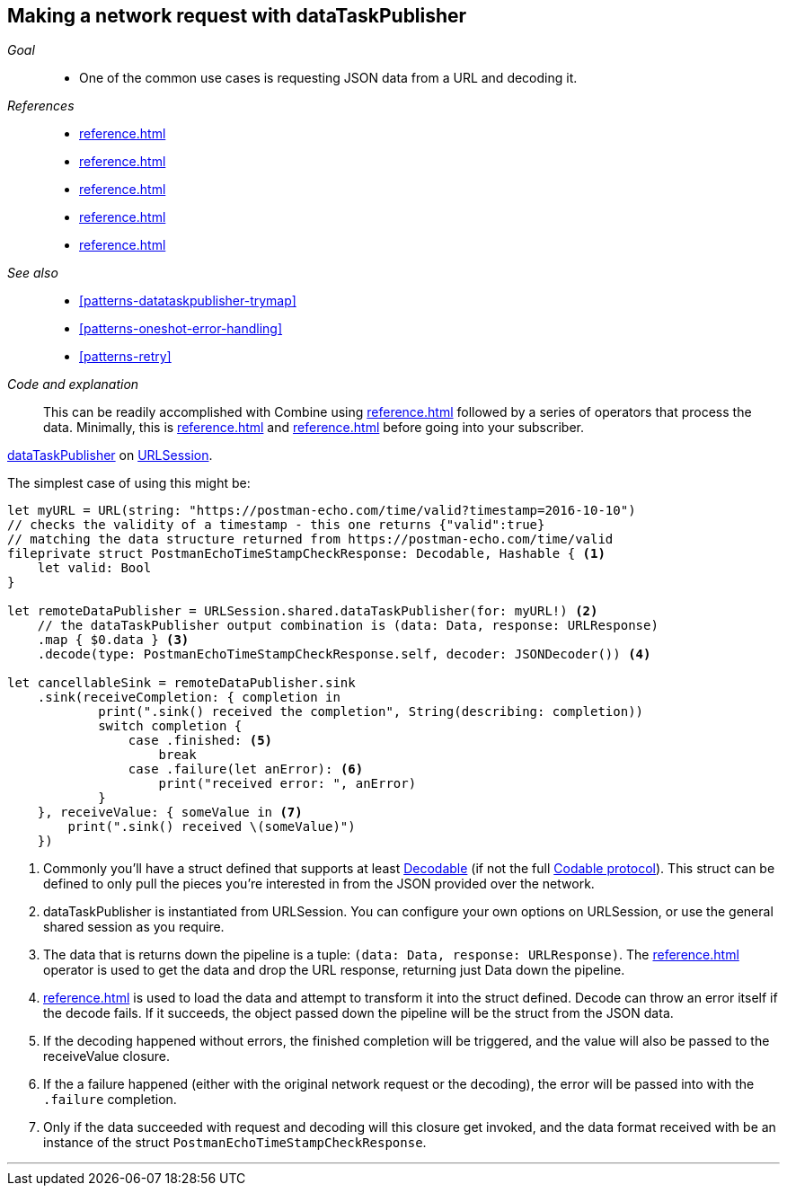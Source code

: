 [#patterns-datataskpublisher-decode]
== Making a network request with dataTaskPublisher

__Goal__::

* One of the common use cases is requesting JSON data from a URL and decoding it.

__References__::

* <<reference.adoc#reference-datataskpublisher>>
* <<reference.adoc#reference-map>>
* <<reference.adoc#reference-decode>>
* <<reference.adoc#reference-sink>>
* <<reference.adoc#reference-subscribe>>

__See also__::

* <<#patterns-datataskpublisher-trymap>>
* <<#patterns-oneshot-error-handling>>
* <<#patterns-retry>>

__Code and explanation__::

This can be readily accomplished with Combine using
<<reference.adoc#reference-datataskpublisher>> followed by a series of operators that process the
data.
Minimally, this is <<reference.adoc#reference-map>> and <<reference.adoc#reference-decode>> before going into your subscriber.

https://developer.apple.com/documentation/foundation/urlsession/3329708-datataskpublisher[dataTaskPublisher] on https://developer.apple.com/documentation/foundation/urlsession[URLSession].

The simplest case of using this might be:

[source, swift]
----
let myURL = URL(string: "https://postman-echo.com/time/valid?timestamp=2016-10-10")
// checks the validity of a timestamp - this one returns {"valid":true}
// matching the data structure returned from https://postman-echo.com/time/valid
fileprivate struct PostmanEchoTimeStampCheckResponse: Decodable, Hashable { <1>
    let valid: Bool
}

let remoteDataPublisher = URLSession.shared.dataTaskPublisher(for: myURL!) <2>
    // the dataTaskPublisher output combination is (data: Data, response: URLResponse)
    .map { $0.data } <3>
    .decode(type: PostmanEchoTimeStampCheckResponse.self, decoder: JSONDecoder()) <4>

let cancellableSink = remoteDataPublisher.sink
    .sink(receiveCompletion: { completion in
            print(".sink() received the completion", String(describing: completion))
            switch completion {
                case .finished: <5>
                    break
                case .failure(let anError): <6>
                    print("received error: ", anError)
            }
    }, receiveValue: { someValue in <7>
        print(".sink() received \(someValue)")
    })
----

<1> Commonly you'll have a struct defined that supports at least https://developer.apple.com/documentation/swift/decodable[Decodable] (if not the full https://developer.apple.com/documentation/swift/codable[Codable protocol]). This struct can be defined to only pull the pieces you're interested in from the JSON provided over the network.
<2> dataTaskPublisher is instantiated from URLSession. You can configure your own options on URLSession, or use the general shared session as you require.
<3> The data that is returns down the pipeline is a tuple: `(data: Data, response: URLResponse)`. The <<reference.adoc#reference-map>> operator is used to get the data and drop the URL response, returning just Data down the pipeline.
<4> <<reference.adoc#reference-decode>> is used to load the data and attempt to transform it into the struct defined. Decode can throw an error itself if the decode fails. If it succeeds, the object passed down the pipeline will be the struct from the JSON data.
<5> If the decoding happened without errors, the finished completion will be triggered, and the value will also be passed to the receiveValue closure.
<6> If the a failure happened (either with the original network request or the decoding), the error will be passed into with the `.failure` completion.
<7> Only if the data succeeded with request and decoding will this closure get invoked, and the data format received with be an instance of the struct `PostmanEchoTimeStampCheckResponse`.


// force a page break - in HTML rendering is just a <HR>
<<<
'''
